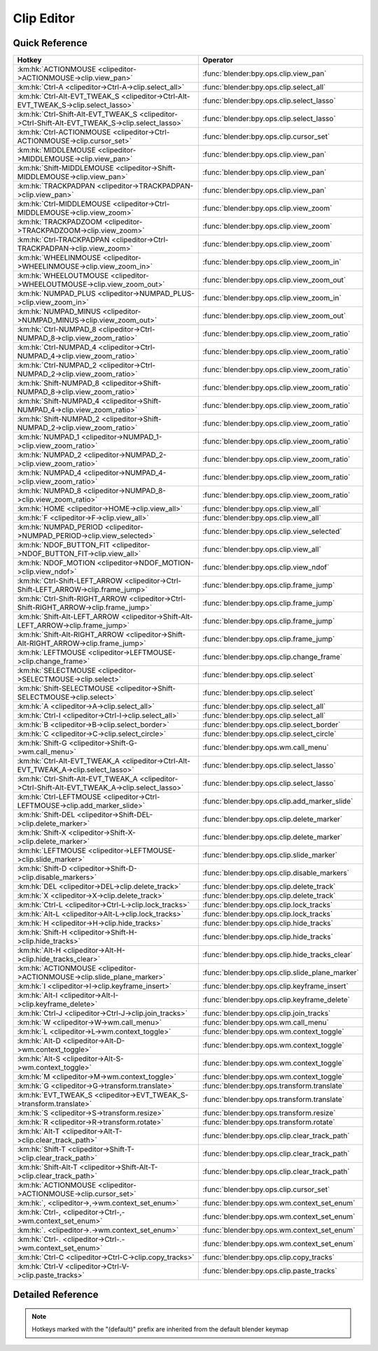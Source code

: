 ***********
Clip Editor
***********

.. km:module:: clipeditor

   


---------------
Quick Reference
---------------

+------------------------------------------------------------------------------------------------+------------------------------------------------+
|Hotkey                                                                                          |Operator                                        |
+================================================================================================+================================================+
|:km:hk:`ACTIONMOUSE <clipeditor->ACTIONMOUSE->clip.view_pan>`                                   |:func:`blender:bpy.ops.clip.view_pan`           |
+------------------------------------------------------------------------------------------------+------------------------------------------------+
|:km:hk:`Ctrl-A <clipeditor->Ctrl-A->clip.select_all>`                                           |:func:`blender:bpy.ops.clip.select_all`         |
+------------------------------------------------------------------------------------------------+------------------------------------------------+
|:km:hk:`Ctrl-Alt-EVT_TWEAK_S <clipeditor->Ctrl-Alt-EVT_TWEAK_S->clip.select_lasso>`             |:func:`blender:bpy.ops.clip.select_lasso`       |
+------------------------------------------------------------------------------------------------+------------------------------------------------+
|:km:hk:`Ctrl-Shift-Alt-EVT_TWEAK_S <clipeditor->Ctrl-Shift-Alt-EVT_TWEAK_S->clip.select_lasso>` |:func:`blender:bpy.ops.clip.select_lasso`       |
+------------------------------------------------------------------------------------------------+------------------------------------------------+
|:km:hk:`Ctrl-ACTIONMOUSE <clipeditor->Ctrl-ACTIONMOUSE->clip.cursor_set>`                       |:func:`blender:bpy.ops.clip.cursor_set`         |
+------------------------------------------------------------------------------------------------+------------------------------------------------+
|:km:hk:`MIDDLEMOUSE <clipeditor->MIDDLEMOUSE->clip.view_pan>`                                   |:func:`blender:bpy.ops.clip.view_pan`           |
+------------------------------------------------------------------------------------------------+------------------------------------------------+
|:km:hk:`Shift-MIDDLEMOUSE <clipeditor->Shift-MIDDLEMOUSE->clip.view_pan>`                       |:func:`blender:bpy.ops.clip.view_pan`           |
+------------------------------------------------------------------------------------------------+------------------------------------------------+
|:km:hk:`TRACKPADPAN <clipeditor->TRACKPADPAN->clip.view_pan>`                                   |:func:`blender:bpy.ops.clip.view_pan`           |
+------------------------------------------------------------------------------------------------+------------------------------------------------+
|:km:hk:`Ctrl-MIDDLEMOUSE <clipeditor->Ctrl-MIDDLEMOUSE->clip.view_zoom>`                        |:func:`blender:bpy.ops.clip.view_zoom`          |
+------------------------------------------------------------------------------------------------+------------------------------------------------+
|:km:hk:`TRACKPADZOOM <clipeditor->TRACKPADZOOM->clip.view_zoom>`                                |:func:`blender:bpy.ops.clip.view_zoom`          |
+------------------------------------------------------------------------------------------------+------------------------------------------------+
|:km:hk:`Ctrl-TRACKPADPAN <clipeditor->Ctrl-TRACKPADPAN->clip.view_zoom>`                        |:func:`blender:bpy.ops.clip.view_zoom`          |
+------------------------------------------------------------------------------------------------+------------------------------------------------+
|:km:hk:`WHEELINMOUSE <clipeditor->WHEELINMOUSE->clip.view_zoom_in>`                             |:func:`blender:bpy.ops.clip.view_zoom_in`       |
+------------------------------------------------------------------------------------------------+------------------------------------------------+
|:km:hk:`WHEELOUTMOUSE <clipeditor->WHEELOUTMOUSE->clip.view_zoom_out>`                          |:func:`blender:bpy.ops.clip.view_zoom_out`      |
+------------------------------------------------------------------------------------------------+------------------------------------------------+
|:km:hk:`NUMPAD_PLUS <clipeditor->NUMPAD_PLUS->clip.view_zoom_in>`                               |:func:`blender:bpy.ops.clip.view_zoom_in`       |
+------------------------------------------------------------------------------------------------+------------------------------------------------+
|:km:hk:`NUMPAD_MINUS <clipeditor->NUMPAD_MINUS->clip.view_zoom_out>`                            |:func:`blender:bpy.ops.clip.view_zoom_out`      |
+------------------------------------------------------------------------------------------------+------------------------------------------------+
|:km:hk:`Ctrl-NUMPAD_8 <clipeditor->Ctrl-NUMPAD_8->clip.view_zoom_ratio>`                        |:func:`blender:bpy.ops.clip.view_zoom_ratio`    |
+------------------------------------------------------------------------------------------------+------------------------------------------------+
|:km:hk:`Ctrl-NUMPAD_4 <clipeditor->Ctrl-NUMPAD_4->clip.view_zoom_ratio>`                        |:func:`blender:bpy.ops.clip.view_zoom_ratio`    |
+------------------------------------------------------------------------------------------------+------------------------------------------------+
|:km:hk:`Ctrl-NUMPAD_2 <clipeditor->Ctrl-NUMPAD_2->clip.view_zoom_ratio>`                        |:func:`blender:bpy.ops.clip.view_zoom_ratio`    |
+------------------------------------------------------------------------------------------------+------------------------------------------------+
|:km:hk:`Shift-NUMPAD_8 <clipeditor->Shift-NUMPAD_8->clip.view_zoom_ratio>`                      |:func:`blender:bpy.ops.clip.view_zoom_ratio`    |
+------------------------------------------------------------------------------------------------+------------------------------------------------+
|:km:hk:`Shift-NUMPAD_4 <clipeditor->Shift-NUMPAD_4->clip.view_zoom_ratio>`                      |:func:`blender:bpy.ops.clip.view_zoom_ratio`    |
+------------------------------------------------------------------------------------------------+------------------------------------------------+
|:km:hk:`Shift-NUMPAD_2 <clipeditor->Shift-NUMPAD_2->clip.view_zoom_ratio>`                      |:func:`blender:bpy.ops.clip.view_zoom_ratio`    |
+------------------------------------------------------------------------------------------------+------------------------------------------------+
|:km:hk:`NUMPAD_1 <clipeditor->NUMPAD_1->clip.view_zoom_ratio>`                                  |:func:`blender:bpy.ops.clip.view_zoom_ratio`    |
+------------------------------------------------------------------------------------------------+------------------------------------------------+
|:km:hk:`NUMPAD_2 <clipeditor->NUMPAD_2->clip.view_zoom_ratio>`                                  |:func:`blender:bpy.ops.clip.view_zoom_ratio`    |
+------------------------------------------------------------------------------------------------+------------------------------------------------+
|:km:hk:`NUMPAD_4 <clipeditor->NUMPAD_4->clip.view_zoom_ratio>`                                  |:func:`blender:bpy.ops.clip.view_zoom_ratio`    |
+------------------------------------------------------------------------------------------------+------------------------------------------------+
|:km:hk:`NUMPAD_8 <clipeditor->NUMPAD_8->clip.view_zoom_ratio>`                                  |:func:`blender:bpy.ops.clip.view_zoom_ratio`    |
+------------------------------------------------------------------------------------------------+------------------------------------------------+
|:km:hk:`HOME <clipeditor->HOME->clip.view_all>`                                                 |:func:`blender:bpy.ops.clip.view_all`           |
+------------------------------------------------------------------------------------------------+------------------------------------------------+
|:km:hk:`F <clipeditor->F->clip.view_all>`                                                       |:func:`blender:bpy.ops.clip.view_all`           |
+------------------------------------------------------------------------------------------------+------------------------------------------------+
|:km:hk:`NUMPAD_PERIOD <clipeditor->NUMPAD_PERIOD->clip.view_selected>`                          |:func:`blender:bpy.ops.clip.view_selected`      |
+------------------------------------------------------------------------------------------------+------------------------------------------------+
|:km:hk:`NDOF_BUTTON_FIT <clipeditor->NDOF_BUTTON_FIT->clip.view_all>`                           |:func:`blender:bpy.ops.clip.view_all`           |
+------------------------------------------------------------------------------------------------+------------------------------------------------+
|:km:hk:`NDOF_MOTION <clipeditor->NDOF_MOTION->clip.view_ndof>`                                  |:func:`blender:bpy.ops.clip.view_ndof`          |
+------------------------------------------------------------------------------------------------+------------------------------------------------+
|:km:hk:`Ctrl-Shift-LEFT_ARROW <clipeditor->Ctrl-Shift-LEFT_ARROW->clip.frame_jump>`             |:func:`blender:bpy.ops.clip.frame_jump`         |
+------------------------------------------------------------------------------------------------+------------------------------------------------+
|:km:hk:`Ctrl-Shift-RIGHT_ARROW <clipeditor->Ctrl-Shift-RIGHT_ARROW->clip.frame_jump>`           |:func:`blender:bpy.ops.clip.frame_jump`         |
+------------------------------------------------------------------------------------------------+------------------------------------------------+
|:km:hk:`Shift-Alt-LEFT_ARROW <clipeditor->Shift-Alt-LEFT_ARROW->clip.frame_jump>`               |:func:`blender:bpy.ops.clip.frame_jump`         |
+------------------------------------------------------------------------------------------------+------------------------------------------------+
|:km:hk:`Shift-Alt-RIGHT_ARROW <clipeditor->Shift-Alt-RIGHT_ARROW->clip.frame_jump>`             |:func:`blender:bpy.ops.clip.frame_jump`         |
+------------------------------------------------------------------------------------------------+------------------------------------------------+
|:km:hk:`LEFTMOUSE <clipeditor->LEFTMOUSE->clip.change_frame>`                                   |:func:`blender:bpy.ops.clip.change_frame`       |
+------------------------------------------------------------------------------------------------+------------------------------------------------+
|:km:hk:`SELECTMOUSE <clipeditor->SELECTMOUSE->clip.select>`                                     |:func:`blender:bpy.ops.clip.select`             |
+------------------------------------------------------------------------------------------------+------------------------------------------------+
|:km:hk:`Shift-SELECTMOUSE <clipeditor->Shift-SELECTMOUSE->clip.select>`                         |:func:`blender:bpy.ops.clip.select`             |
+------------------------------------------------------------------------------------------------+------------------------------------------------+
|:km:hk:`A <clipeditor->A->clip.select_all>`                                                     |:func:`blender:bpy.ops.clip.select_all`         |
+------------------------------------------------------------------------------------------------+------------------------------------------------+
|:km:hk:`Ctrl-I <clipeditor->Ctrl-I->clip.select_all>`                                           |:func:`blender:bpy.ops.clip.select_all`         |
+------------------------------------------------------------------------------------------------+------------------------------------------------+
|:km:hk:`B <clipeditor->B->clip.select_border>`                                                  |:func:`blender:bpy.ops.clip.select_border`      |
+------------------------------------------------------------------------------------------------+------------------------------------------------+
|:km:hk:`C <clipeditor->C->clip.select_circle>`                                                  |:func:`blender:bpy.ops.clip.select_circle`      |
+------------------------------------------------------------------------------------------------+------------------------------------------------+
|:km:hk:`Shift-G <clipeditor->Shift-G->wm.call_menu>`                                            |:func:`blender:bpy.ops.wm.call_menu`            |
+------------------------------------------------------------------------------------------------+------------------------------------------------+
|:km:hk:`Ctrl-Alt-EVT_TWEAK_A <clipeditor->Ctrl-Alt-EVT_TWEAK_A->clip.select_lasso>`             |:func:`blender:bpy.ops.clip.select_lasso`       |
+------------------------------------------------------------------------------------------------+------------------------------------------------+
|:km:hk:`Ctrl-Shift-Alt-EVT_TWEAK_A <clipeditor->Ctrl-Shift-Alt-EVT_TWEAK_A->clip.select_lasso>` |:func:`blender:bpy.ops.clip.select_lasso`       |
+------------------------------------------------------------------------------------------------+------------------------------------------------+
|:km:hk:`Ctrl-LEFTMOUSE <clipeditor->Ctrl-LEFTMOUSE->clip.add_marker_slide>`                     |:func:`blender:bpy.ops.clip.add_marker_slide`   |
+------------------------------------------------------------------------------------------------+------------------------------------------------+
|:km:hk:`Shift-DEL <clipeditor->Shift-DEL->clip.delete_marker>`                                  |:func:`blender:bpy.ops.clip.delete_marker`      |
+------------------------------------------------------------------------------------------------+------------------------------------------------+
|:km:hk:`Shift-X <clipeditor->Shift-X->clip.delete_marker>`                                      |:func:`blender:bpy.ops.clip.delete_marker`      |
+------------------------------------------------------------------------------------------------+------------------------------------------------+
|:km:hk:`LEFTMOUSE <clipeditor->LEFTMOUSE->clip.slide_marker>`                                   |:func:`blender:bpy.ops.clip.slide_marker`       |
+------------------------------------------------------------------------------------------------+------------------------------------------------+
|:km:hk:`Shift-D <clipeditor->Shift-D->clip.disable_markers>`                                    |:func:`blender:bpy.ops.clip.disable_markers`    |
+------------------------------------------------------------------------------------------------+------------------------------------------------+
|:km:hk:`DEL <clipeditor->DEL->clip.delete_track>`                                               |:func:`blender:bpy.ops.clip.delete_track`       |
+------------------------------------------------------------------------------------------------+------------------------------------------------+
|:km:hk:`X <clipeditor->X->clip.delete_track>`                                                   |:func:`blender:bpy.ops.clip.delete_track`       |
+------------------------------------------------------------------------------------------------+------------------------------------------------+
|:km:hk:`Ctrl-L <clipeditor->Ctrl-L->clip.lock_tracks>`                                          |:func:`blender:bpy.ops.clip.lock_tracks`        |
+------------------------------------------------------------------------------------------------+------------------------------------------------+
|:km:hk:`Alt-L <clipeditor->Alt-L->clip.lock_tracks>`                                            |:func:`blender:bpy.ops.clip.lock_tracks`        |
+------------------------------------------------------------------------------------------------+------------------------------------------------+
|:km:hk:`H <clipeditor->H->clip.hide_tracks>`                                                    |:func:`blender:bpy.ops.clip.hide_tracks`        |
+------------------------------------------------------------------------------------------------+------------------------------------------------+
|:km:hk:`Shift-H <clipeditor->Shift-H->clip.hide_tracks>`                                        |:func:`blender:bpy.ops.clip.hide_tracks`        |
+------------------------------------------------------------------------------------------------+------------------------------------------------+
|:km:hk:`Alt-H <clipeditor->Alt-H->clip.hide_tracks_clear>`                                      |:func:`blender:bpy.ops.clip.hide_tracks_clear`  |
+------------------------------------------------------------------------------------------------+------------------------------------------------+
|:km:hk:`ACTIONMOUSE <clipeditor->ACTIONMOUSE->clip.slide_plane_marker>`                         |:func:`blender:bpy.ops.clip.slide_plane_marker` |
+------------------------------------------------------------------------------------------------+------------------------------------------------+
|:km:hk:`I <clipeditor->I->clip.keyframe_insert>`                                                |:func:`blender:bpy.ops.clip.keyframe_insert`    |
+------------------------------------------------------------------------------------------------+------------------------------------------------+
|:km:hk:`Alt-I <clipeditor->Alt-I->clip.keyframe_delete>`                                        |:func:`blender:bpy.ops.clip.keyframe_delete`    |
+------------------------------------------------------------------------------------------------+------------------------------------------------+
|:km:hk:`Ctrl-J <clipeditor->Ctrl-J->clip.join_tracks>`                                          |:func:`blender:bpy.ops.clip.join_tracks`        |
+------------------------------------------------------------------------------------------------+------------------------------------------------+
|:km:hk:`W <clipeditor->W->wm.call_menu>`                                                        |:func:`blender:bpy.ops.wm.call_menu`            |
+------------------------------------------------------------------------------------------------+------------------------------------------------+
|:km:hk:`L <clipeditor->L->wm.context_toggle>`                                                   |:func:`blender:bpy.ops.wm.context_toggle`       |
+------------------------------------------------------------------------------------------------+------------------------------------------------+
|:km:hk:`Alt-D <clipeditor->Alt-D->wm.context_toggle>`                                           |:func:`blender:bpy.ops.wm.context_toggle`       |
+------------------------------------------------------------------------------------------------+------------------------------------------------+
|:km:hk:`Alt-S <clipeditor->Alt-S->wm.context_toggle>`                                           |:func:`blender:bpy.ops.wm.context_toggle`       |
+------------------------------------------------------------------------------------------------+------------------------------------------------+
|:km:hk:`M <clipeditor->M->wm.context_toggle>`                                                   |:func:`blender:bpy.ops.wm.context_toggle`       |
+------------------------------------------------------------------------------------------------+------------------------------------------------+
|:km:hk:`G <clipeditor->G->transform.translate>`                                                 |:func:`blender:bpy.ops.transform.translate`     |
+------------------------------------------------------------------------------------------------+------------------------------------------------+
|:km:hk:`EVT_TWEAK_S <clipeditor->EVT_TWEAK_S->transform.translate>`                             |:func:`blender:bpy.ops.transform.translate`     |
+------------------------------------------------------------------------------------------------+------------------------------------------------+
|:km:hk:`S <clipeditor->S->transform.resize>`                                                    |:func:`blender:bpy.ops.transform.resize`        |
+------------------------------------------------------------------------------------------------+------------------------------------------------+
|:km:hk:`R <clipeditor->R->transform.rotate>`                                                    |:func:`blender:bpy.ops.transform.rotate`        |
+------------------------------------------------------------------------------------------------+------------------------------------------------+
|:km:hk:`Alt-T <clipeditor->Alt-T->clip.clear_track_path>`                                       |:func:`blender:bpy.ops.clip.clear_track_path`   |
+------------------------------------------------------------------------------------------------+------------------------------------------------+
|:km:hk:`Shift-T <clipeditor->Shift-T->clip.clear_track_path>`                                   |:func:`blender:bpy.ops.clip.clear_track_path`   |
+------------------------------------------------------------------------------------------------+------------------------------------------------+
|:km:hk:`Shift-Alt-T <clipeditor->Shift-Alt-T->clip.clear_track_path>`                           |:func:`blender:bpy.ops.clip.clear_track_path`   |
+------------------------------------------------------------------------------------------------+------------------------------------------------+
|:km:hk:`ACTIONMOUSE <clipeditor->ACTIONMOUSE->clip.cursor_set>`                                 |:func:`blender:bpy.ops.clip.cursor_set`         |
+------------------------------------------------------------------------------------------------+------------------------------------------------+
|:km:hk:`, <clipeditor->,->wm.context_set_enum>`                                                 |:func:`blender:bpy.ops.wm.context_set_enum`     |
+------------------------------------------------------------------------------------------------+------------------------------------------------+
|:km:hk:`Ctrl-, <clipeditor->Ctrl-,->wm.context_set_enum>`                                       |:func:`blender:bpy.ops.wm.context_set_enum`     |
+------------------------------------------------------------------------------------------------+------------------------------------------------+
|:km:hk:`. <clipeditor->.->wm.context_set_enum>`                                                 |:func:`blender:bpy.ops.wm.context_set_enum`     |
+------------------------------------------------------------------------------------------------+------------------------------------------------+
|:km:hk:`Ctrl-. <clipeditor->Ctrl-.->wm.context_set_enum>`                                       |:func:`blender:bpy.ops.wm.context_set_enum`     |
+------------------------------------------------------------------------------------------------+------------------------------------------------+
|:km:hk:`Ctrl-C <clipeditor->Ctrl-C->clip.copy_tracks>`                                          |:func:`blender:bpy.ops.clip.copy_tracks`        |
+------------------------------------------------------------------------------------------------+------------------------------------------------+
|:km:hk:`Ctrl-V <clipeditor->Ctrl-V->clip.paste_tracks>`                                         |:func:`blender:bpy.ops.clip.paste_tracks`       |
+------------------------------------------------------------------------------------------------+------------------------------------------------+


------------------
Detailed Reference
------------------

.. note:: Hotkeys marked with the "(default)" prefix are inherited from the default blender keymap

   

.. km:hotkey:: ACTIONMOUSE -> clip.view_pan

   View Pan

   bpy.ops.clip.view_pan(offset=(0, 0))
   
   
.. km:hotkey:: Ctrl-A -> clip.select_all

   (De)select All

   bpy.ops.clip.select_all(action='TOGGLE')
   
   
   +------------+--------+
   |Properties: |Values: |
   +============+========+
   |Action      |TOGGLE  |
   +------------+--------+
   
   
.. km:hotkey:: Ctrl-Alt-EVT_TWEAK_S -> clip.select_lasso

   Lasso Select

   bpy.ops.clip.select_lasso(path=[], deselect=False, extend=True)
   
   
   +------------+--------+
   |Properties: |Values: |
   +============+========+
   |Deselect    |False   |
   +------------+--------+
   
   
.. km:hotkey:: Ctrl-Shift-Alt-EVT_TWEAK_S -> clip.select_lasso

   Lasso Select

   bpy.ops.clip.select_lasso(path=[], deselect=False, extend=True)
   
   
   +------------+--------+
   |Properties: |Values: |
   +============+========+
   |Deselect    |True    |
   +------------+--------+
   
   
.. km:hotkey:: Ctrl-ACTIONMOUSE -> clip.cursor_set

   Set 2D Cursor

   bpy.ops.clip.cursor_set(location=(0, 0))
   
   
.. km:hotkeyd:: MIDDLEMOUSE -> clip.view_pan

   View Pan

   bpy.ops.clip.view_pan(offset=(0, 0))
   
   
.. km:hotkeyd:: Shift-MIDDLEMOUSE -> clip.view_pan

   View Pan

   bpy.ops.clip.view_pan(offset=(0, 0))
   
   
.. km:hotkeyd:: TRACKPADPAN -> clip.view_pan

   View Pan

   bpy.ops.clip.view_pan(offset=(0, 0))
   
   
.. km:hotkeyd:: Ctrl-MIDDLEMOUSE -> clip.view_zoom

   View Zoom

   bpy.ops.clip.view_zoom(factor=0)
   
   
.. km:hotkeyd:: TRACKPADZOOM -> clip.view_zoom

   View Zoom

   bpy.ops.clip.view_zoom(factor=0)
   
   
.. km:hotkeyd:: Ctrl-TRACKPADPAN -> clip.view_zoom

   View Zoom

   bpy.ops.clip.view_zoom(factor=0)
   
   
.. km:hotkeyd:: WHEELINMOUSE -> clip.view_zoom_in

   View Zoom In

   bpy.ops.clip.view_zoom_in(location=(0, 0))
   
   
.. km:hotkeyd:: WHEELOUTMOUSE -> clip.view_zoom_out

   View Zoom Out

   bpy.ops.clip.view_zoom_out(location=(0, 0))
   
   
.. km:hotkeyd:: NUMPAD_PLUS -> clip.view_zoom_in

   View Zoom In

   bpy.ops.clip.view_zoom_in(location=(0, 0))
   
   
.. km:hotkeyd:: NUMPAD_MINUS -> clip.view_zoom_out

   View Zoom Out

   bpy.ops.clip.view_zoom_out(location=(0, 0))
   
   
.. km:hotkeyd:: Ctrl-NUMPAD_8 -> clip.view_zoom_ratio

   View Zoom Ratio

   bpy.ops.clip.view_zoom_ratio(ratio=0)
   
   
   +------------+--------+
   |Properties: |Values: |
   +============+========+
   |Ratio       |8.0     |
   +------------+--------+
   
   
.. km:hotkeyd:: Ctrl-NUMPAD_4 -> clip.view_zoom_ratio

   View Zoom Ratio

   bpy.ops.clip.view_zoom_ratio(ratio=0)
   
   
   +------------+--------+
   |Properties: |Values: |
   +============+========+
   |Ratio       |4.0     |
   +------------+--------+
   
   
.. km:hotkeyd:: Ctrl-NUMPAD_2 -> clip.view_zoom_ratio

   View Zoom Ratio

   bpy.ops.clip.view_zoom_ratio(ratio=0)
   
   
   +------------+--------+
   |Properties: |Values: |
   +============+========+
   |Ratio       |2.0     |
   +------------+--------+
   
   
.. km:hotkeyd:: Shift-NUMPAD_8 -> clip.view_zoom_ratio

   View Zoom Ratio

   bpy.ops.clip.view_zoom_ratio(ratio=0)
   
   
   +------------+--------+
   |Properties: |Values: |
   +============+========+
   |Ratio       |8.0     |
   +------------+--------+
   
   
.. km:hotkeyd:: Shift-NUMPAD_4 -> clip.view_zoom_ratio

   View Zoom Ratio

   bpy.ops.clip.view_zoom_ratio(ratio=0)
   
   
   +------------+--------+
   |Properties: |Values: |
   +============+========+
   |Ratio       |4.0     |
   +------------+--------+
   
   
.. km:hotkeyd:: Shift-NUMPAD_2 -> clip.view_zoom_ratio

   View Zoom Ratio

   bpy.ops.clip.view_zoom_ratio(ratio=0)
   
   
   +------------+--------+
   |Properties: |Values: |
   +============+========+
   |Ratio       |2.0     |
   +------------+--------+
   
   
.. km:hotkeyd:: NUMPAD_1 -> clip.view_zoom_ratio

   View Zoom Ratio

   bpy.ops.clip.view_zoom_ratio(ratio=0)
   
   
   +------------+--------+
   |Properties: |Values: |
   +============+========+
   |Ratio       |1.0     |
   +------------+--------+
   
   
.. km:hotkeyd:: NUMPAD_2 -> clip.view_zoom_ratio

   View Zoom Ratio

   bpy.ops.clip.view_zoom_ratio(ratio=0)
   
   
   +------------+--------+
   |Properties: |Values: |
   +============+========+
   |Ratio       |0.5     |
   +------------+--------+
   
   
.. km:hotkeyd:: NUMPAD_4 -> clip.view_zoom_ratio

   View Zoom Ratio

   bpy.ops.clip.view_zoom_ratio(ratio=0)
   
   
   +------------+--------+
   |Properties: |Values: |
   +============+========+
   |Ratio       |0.25    |
   +------------+--------+
   
   
.. km:hotkeyd:: NUMPAD_8 -> clip.view_zoom_ratio

   View Zoom Ratio

   bpy.ops.clip.view_zoom_ratio(ratio=0)
   
   
   +------------+--------+
   |Properties: |Values: |
   +============+========+
   |Ratio       |0.125   |
   +------------+--------+
   
   
.. km:hotkeyd:: HOME -> clip.view_all

   View All

   bpy.ops.clip.view_all(fit_view=False)
   
   
.. km:hotkeyd:: F -> clip.view_all

   View All

   bpy.ops.clip.view_all(fit_view=False)
   
   
   +------------+--------+
   |Properties: |Values: |
   +============+========+
   |Fit View    |True    |
   +------------+--------+
   
   
.. km:hotkeyd:: NUMPAD_PERIOD -> clip.view_selected

   View Selected

   bpy.ops.clip.view_selected()
   
   
.. km:hotkeyd:: NDOF_BUTTON_FIT -> clip.view_all

   View All

   bpy.ops.clip.view_all(fit_view=False)
   
   
.. km:hotkeyd:: NDOF_MOTION -> clip.view_ndof

   NDOF Pan/Zoom

   bpy.ops.clip.view_ndof()
   
   
.. km:hotkeyd:: Ctrl-Shift-LEFT_ARROW -> clip.frame_jump

   Jump to Frame

   bpy.ops.clip.frame_jump(position='PATHSTART')
   
   
   +------------+----------+
   |Properties: |Values:   |
   +============+==========+
   |Position    |PATHSTART |
   +------------+----------+
   
   
.. km:hotkeyd:: Ctrl-Shift-RIGHT_ARROW -> clip.frame_jump

   Jump to Frame

   bpy.ops.clip.frame_jump(position='PATHSTART')
   
   
   +------------+--------+
   |Properties: |Values: |
   +============+========+
   |Position    |PATHEND |
   +------------+--------+
   
   
.. km:hotkeyd:: Shift-Alt-LEFT_ARROW -> clip.frame_jump

   Jump to Frame

   bpy.ops.clip.frame_jump(position='PATHSTART')
   
   
   +------------+-----------+
   |Properties: |Values:    |
   +============+===========+
   |Position    |FAILEDPREV |
   +------------+-----------+
   
   
.. km:hotkeyd:: Shift-Alt-RIGHT_ARROW -> clip.frame_jump

   Jump to Frame

   bpy.ops.clip.frame_jump(position='PATHSTART')
   
   
   +------------+----------+
   |Properties: |Values:   |
   +============+==========+
   |Position    |PATHSTART |
   +------------+----------+
   
   
.. km:hotkeyd:: LEFTMOUSE -> clip.change_frame

   Change Frame

   bpy.ops.clip.change_frame(frame=0)
   
   
.. km:hotkeyd:: SELECTMOUSE -> clip.select

   Select

   bpy.ops.clip.select(extend=False, location=(0, 0))
   
   
   +------------+--------+
   |Properties: |Values: |
   +============+========+
   |Extend      |False   |
   +------------+--------+
   
   
.. km:hotkeyd:: Shift-SELECTMOUSE -> clip.select

   Select

   bpy.ops.clip.select(extend=False, location=(0, 0))
   
   
   +------------+--------+
   |Properties: |Values: |
   +============+========+
   |Extend      |True    |
   +------------+--------+
   
   
.. km:hotkeyd:: A -> clip.select_all

   (De)select All

   bpy.ops.clip.select_all(action='TOGGLE')
   
   
   +------------+--------+
   |Properties: |Values: |
   +============+========+
   |Action      |TOGGLE  |
   +------------+--------+
   
   
.. km:hotkeyd:: Ctrl-I -> clip.select_all

   (De)select All

   bpy.ops.clip.select_all(action='TOGGLE')
   
   
   +------------+--------+
   |Properties: |Values: |
   +============+========+
   |Action      |INVERT  |
   +------------+--------+
   
   
.. km:hotkeyd:: B -> clip.select_border

   Border Select

   bpy.ops.clip.select_border(gesture_mode=0, xmin=0, xmax=0, ymin=0, ymax=0, extend=True)
   
   
.. km:hotkeyd:: C -> clip.select_circle

   Circle Select

   bpy.ops.clip.select_circle(x=0, y=0, radius=1, gesture_mode=0)
   
   
.. km:hotkeyd:: Shift-G -> wm.call_menu

   Call Menu

   bpy.ops.wm.call_menu(name="")
   
   
   +------------+-----------------------+
   |Properties: |Values:                |
   +============+=======================+
   |Name        |CLIP_MT_select_grouped |
   +------------+-----------------------+
   
   
.. km:hotkeyd:: Ctrl-Alt-EVT_TWEAK_A -> clip.select_lasso

   Lasso Select

   bpy.ops.clip.select_lasso(path=[], deselect=False, extend=True)
   
   
   +------------+--------+
   |Properties: |Values: |
   +============+========+
   |Deselect    |False   |
   +------------+--------+
   
   
.. km:hotkeyd:: Ctrl-Shift-Alt-EVT_TWEAK_A -> clip.select_lasso

   Lasso Select

   bpy.ops.clip.select_lasso(path=[], deselect=False, extend=True)
   
   
   +------------+--------+
   |Properties: |Values: |
   +============+========+
   |Deselect    |True    |
   +------------+--------+
   
   
.. km:hotkeyd:: Ctrl-LEFTMOUSE -> clip.add_marker_slide

   Add Marker and Slide

   bpy.ops.clip.add_marker_slide(CLIP_OT_add_marker={"location":(0, 0)}, TRANSFORM_OT_translate={"value":(0, 0, 0), "constraint_axis":(False, False, False), "constraint_orientation":'GLOBAL', "mirror":False, "proportional":'DISABLED', "proportional_edit_falloff":'SMOOTH', "proportional_size":1, "snap":False, "snap_target":'CLOSEST', "snap_point":(0, 0, 0), "snap_align":False, "snap_normal":(0, 0, 0), "gpencil_strokes":False, "texture_space":False, "remove_on_cancel":False, "release_confirm":False})
   
   
   +------------+--------+
   |Properties: |Values: |
   +============+========+
   |Add Marker  |N/A     |
   +------------+--------+
   |Translate   |N/A     |
   +------------+--------+
   
   
.. km:hotkeyd:: Shift-DEL -> clip.delete_marker

   Delete Marker

   bpy.ops.clip.delete_marker()
   
   
.. km:hotkeyd:: Shift-X -> clip.delete_marker

   Delete Marker

   bpy.ops.clip.delete_marker()
   
   
.. km:hotkeyd:: LEFTMOUSE -> clip.slide_marker

   Slide Marker

   bpy.ops.clip.slide_marker(offset=(0, 0))
   
   
.. km:hotkeyd:: Shift-D -> clip.disable_markers

   Disable Markers

   bpy.ops.clip.disable_markers(action='DISABLE')
   
   
   +------------+--------+
   |Properties: |Values: |
   +============+========+
   |Action      |TOGGLE  |
   +------------+--------+
   
   
.. km:hotkeyd:: DEL -> clip.delete_track

   Delete Track

   bpy.ops.clip.delete_track()
   
   
.. km:hotkeyd:: X -> clip.delete_track

   Delete Track

   bpy.ops.clip.delete_track()
   
   
.. km:hotkeyd:: Ctrl-L -> clip.lock_tracks

   Lock Tracks

   bpy.ops.clip.lock_tracks(action='LOCK')
   
   
   +------------+--------+
   |Properties: |Values: |
   +============+========+
   |Action      |LOCK    |
   +------------+--------+
   
   
.. km:hotkeyd:: Alt-L -> clip.lock_tracks

   Lock Tracks

   bpy.ops.clip.lock_tracks(action='LOCK')
   
   
   +------------+--------+
   |Properties: |Values: |
   +============+========+
   |Action      |UNLOCK  |
   +------------+--------+
   
   
.. km:hotkeyd:: H -> clip.hide_tracks

   Hide Tracks

   bpy.ops.clip.hide_tracks(unselected=False)
   
   
   +------------+--------+
   |Properties: |Values: |
   +============+========+
   |Unselected  |False   |
   +------------+--------+
   
   
.. km:hotkeyd:: Shift-H -> clip.hide_tracks

   Hide Tracks

   bpy.ops.clip.hide_tracks(unselected=False)
   
   
   +------------+--------+
   |Properties: |Values: |
   +============+========+
   |Unselected  |True    |
   +------------+--------+
   
   
.. km:hotkeyd:: Alt-H -> clip.hide_tracks_clear

   Hide Tracks Clear

   bpy.ops.clip.hide_tracks_clear()
   
   
.. km:hotkeyd:: ACTIONMOUSE -> clip.slide_plane_marker

   Slide Plane Marker

   bpy.ops.clip.slide_plane_marker()
   
   
.. km:hotkeyd:: I -> clip.keyframe_insert

   Insert keyframe

   bpy.ops.clip.keyframe_insert()
   
   
.. km:hotkeyd:: Alt-I -> clip.keyframe_delete

   Delete keyframe

   bpy.ops.clip.keyframe_delete()
   
   
.. km:hotkeyd:: Ctrl-J -> clip.join_tracks

   Join Tracks

   bpy.ops.clip.join_tracks()
   
   
.. km:hotkeyd:: W -> wm.call_menu

   Call Menu

   bpy.ops.wm.call_menu(name="")
   
   
   +------------+--------------------------+
   |Properties: |Values:                   |
   +============+==========================+
   |Name        |CLIP_MT_tracking_specials |
   +------------+--------------------------+
   
   
.. km:hotkeyd:: L -> wm.context_toggle

   Context Toggle

   bpy.ops.wm.context_toggle(data_path="")
   
   
   +-------------------+--------------------------+
   |Properties:        |Values:                   |
   +===================+==========================+
   |Context Attributes |space_data.lock_selection |
   +-------------------+--------------------------+
   
   
.. km:hotkeyd:: Alt-D -> wm.context_toggle

   Context Toggle

   bpy.ops.wm.context_toggle(data_path="")
   
   
   +-------------------+-------------------------+
   |Properties:        |Values:                  |
   +===================+=========================+
   |Context Attributes |space_data.show_disabled |
   +-------------------+-------------------------+
   
   
.. km:hotkeyd:: Alt-S -> wm.context_toggle

   Context Toggle

   bpy.ops.wm.context_toggle(data_path="")
   
   
   +-------------------+------------------------------+
   |Properties:        |Values:                       |
   +===================+==============================+
   |Context Attributes |space_data.show_marker_search |
   +-------------------+------------------------------+
   
   
.. km:hotkeyd:: M -> wm.context_toggle

   Context Toggle

   bpy.ops.wm.context_toggle(data_path="")
   
   
   +-------------------+----------------------------+
   |Properties:        |Values:                     |
   +===================+============================+
   |Context Attributes |space_data.use_mute_footage |
   +-------------------+----------------------------+
   
   
.. km:hotkeyd:: G -> transform.translate

   Translate

   bpy.ops.transform.translate(value=(0, 0, 0), constraint_axis=(False, False, False), constraint_orientation='GLOBAL', mirror=False, proportional='DISABLED', proportional_edit_falloff='SMOOTH', proportional_size=1, snap=False, snap_target='CLOSEST', snap_point=(0, 0, 0), snap_align=False, snap_normal=(0, 0, 0), gpencil_strokes=False, texture_space=False, remove_on_cancel=False, release_confirm=False)
   
   
.. km:hotkeyd:: EVT_TWEAK_S -> transform.translate

   Translate

   bpy.ops.transform.translate(value=(0, 0, 0), constraint_axis=(False, False, False), constraint_orientation='GLOBAL', mirror=False, proportional='DISABLED', proportional_edit_falloff='SMOOTH', proportional_size=1, snap=False, snap_target='CLOSEST', snap_point=(0, 0, 0), snap_align=False, snap_normal=(0, 0, 0), gpencil_strokes=False, texture_space=False, remove_on_cancel=False, release_confirm=False)
   
   
.. km:hotkeyd:: S -> transform.resize

   Resize

   bpy.ops.transform.resize(value=(1, 1, 1), constraint_axis=(False, False, False), constraint_orientation='GLOBAL', mirror=False, proportional='DISABLED', proportional_edit_falloff='SMOOTH', proportional_size=1, snap=False, snap_target='CLOSEST', snap_point=(0, 0, 0), snap_align=False, snap_normal=(0, 0, 0), gpencil_strokes=False, texture_space=False, remove_on_cancel=False, release_confirm=False)
   
   
.. km:hotkeyd:: R -> transform.rotate

   Rotate

   bpy.ops.transform.rotate(value=0, axis=(0, 0, 0), constraint_axis=(False, False, False), constraint_orientation='GLOBAL', mirror=False, proportional='DISABLED', proportional_edit_falloff='SMOOTH', proportional_size=1, snap=False, snap_target='CLOSEST', snap_point=(0, 0, 0), snap_align=False, snap_normal=(0, 0, 0), gpencil_strokes=False, release_confirm=False)
   
   
.. km:hotkeyd:: Alt-T -> clip.clear_track_path

   Clear Track Path

   bpy.ops.clip.clear_track_path(action='REMAINED', clear_active=False)
   
   
   +-------------+---------+
   |Properties:  |Values:  |
   +=============+=========+
   |Action       |REMAINED |
   +-------------+---------+
   |Clear Active |False    |
   +-------------+---------+
   
   
.. km:hotkeyd:: Shift-T -> clip.clear_track_path

   Clear Track Path

   bpy.ops.clip.clear_track_path(action='REMAINED', clear_active=False)
   
   
   +-------------+--------+
   |Properties:  |Values: |
   +=============+========+
   |Action       |UPTO    |
   +-------------+--------+
   |Clear Active |False   |
   +-------------+--------+
   
   
.. km:hotkeyd:: Shift-Alt-T -> clip.clear_track_path

   Clear Track Path

   bpy.ops.clip.clear_track_path(action='REMAINED', clear_active=False)
   
   
   +-------------+--------+
   |Properties:  |Values: |
   +=============+========+
   |Action       |ALL     |
   +-------------+--------+
   |Clear Active |False   |
   +-------------+--------+
   
   
.. km:hotkeyd:: ACTIONMOUSE -> clip.cursor_set

   Set 2D Cursor

   bpy.ops.clip.cursor_set(location=(0, 0))
   
   
.. km:hotkeyd:: , -> wm.context_set_enum

   Context Set Enum

   bpy.ops.wm.context_set_enum(data_path="", value="")
   
   
   +-------------------+-----------------------+
   |Properties:        |Values:                |
   +===================+=======================+
   |Context Attributes |space_data.pivot_point |
   +-------------------+-----------------------+
   |Value              |BOUNDING_BOX_CENTER    |
   +-------------------+-----------------------+
   
   
.. km:hotkeyd:: Ctrl-, -> wm.context_set_enum

   Context Set Enum

   bpy.ops.wm.context_set_enum(data_path="", value="")
   
   
   +-------------------+-----------------------+
   |Properties:        |Values:                |
   +===================+=======================+
   |Context Attributes |space_data.pivot_point |
   +-------------------+-----------------------+
   |Value              |MEDIAN_POINT           |
   +-------------------+-----------------------+
   
   
.. km:hotkeyd:: . -> wm.context_set_enum

   Context Set Enum

   bpy.ops.wm.context_set_enum(data_path="", value="")
   
   
   +-------------------+-----------------------+
   |Properties:        |Values:                |
   +===================+=======================+
   |Context Attributes |space_data.pivot_point |
   +-------------------+-----------------------+
   |Value              |CURSOR                 |
   +-------------------+-----------------------+
   
   
.. km:hotkeyd:: Ctrl-. -> wm.context_set_enum

   Context Set Enum

   bpy.ops.wm.context_set_enum(data_path="", value="")
   
   
   +-------------------+-----------------------+
   |Properties:        |Values:                |
   +===================+=======================+
   |Context Attributes |space_data.pivot_point |
   +-------------------+-----------------------+
   |Value              |INDIVIDUAL_ORIGINS     |
   +-------------------+-----------------------+
   
   
.. km:hotkeyd:: Ctrl-C -> clip.copy_tracks

   Copy Tracks

   bpy.ops.clip.copy_tracks()
   
   
.. km:hotkeyd:: Ctrl-V -> clip.paste_tracks

   Paste Tracks

   bpy.ops.clip.paste_tracks()
   
   
